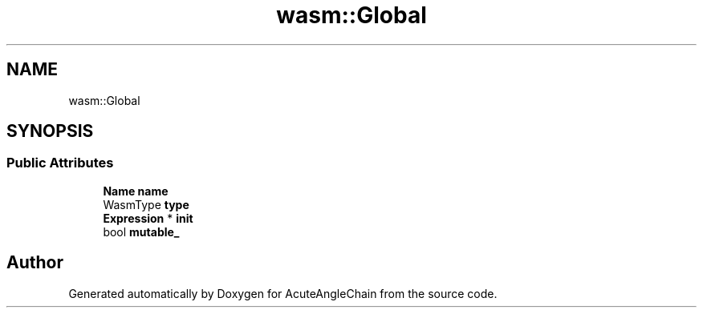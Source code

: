 .TH "wasm::Global" 3 "Sun Jun 3 2018" "AcuteAngleChain" \" -*- nroff -*-
.ad l
.nh
.SH NAME
wasm::Global
.SH SYNOPSIS
.br
.PP
.SS "Public Attributes"

.in +1c
.ti -1c
.RI "\fBName\fP \fBname\fP"
.br
.ti -1c
.RI "WasmType \fBtype\fP"
.br
.ti -1c
.RI "\fBExpression\fP * \fBinit\fP"
.br
.ti -1c
.RI "bool \fBmutable_\fP"
.br
.in -1c

.SH "Author"
.PP 
Generated automatically by Doxygen for AcuteAngleChain from the source code\&.
